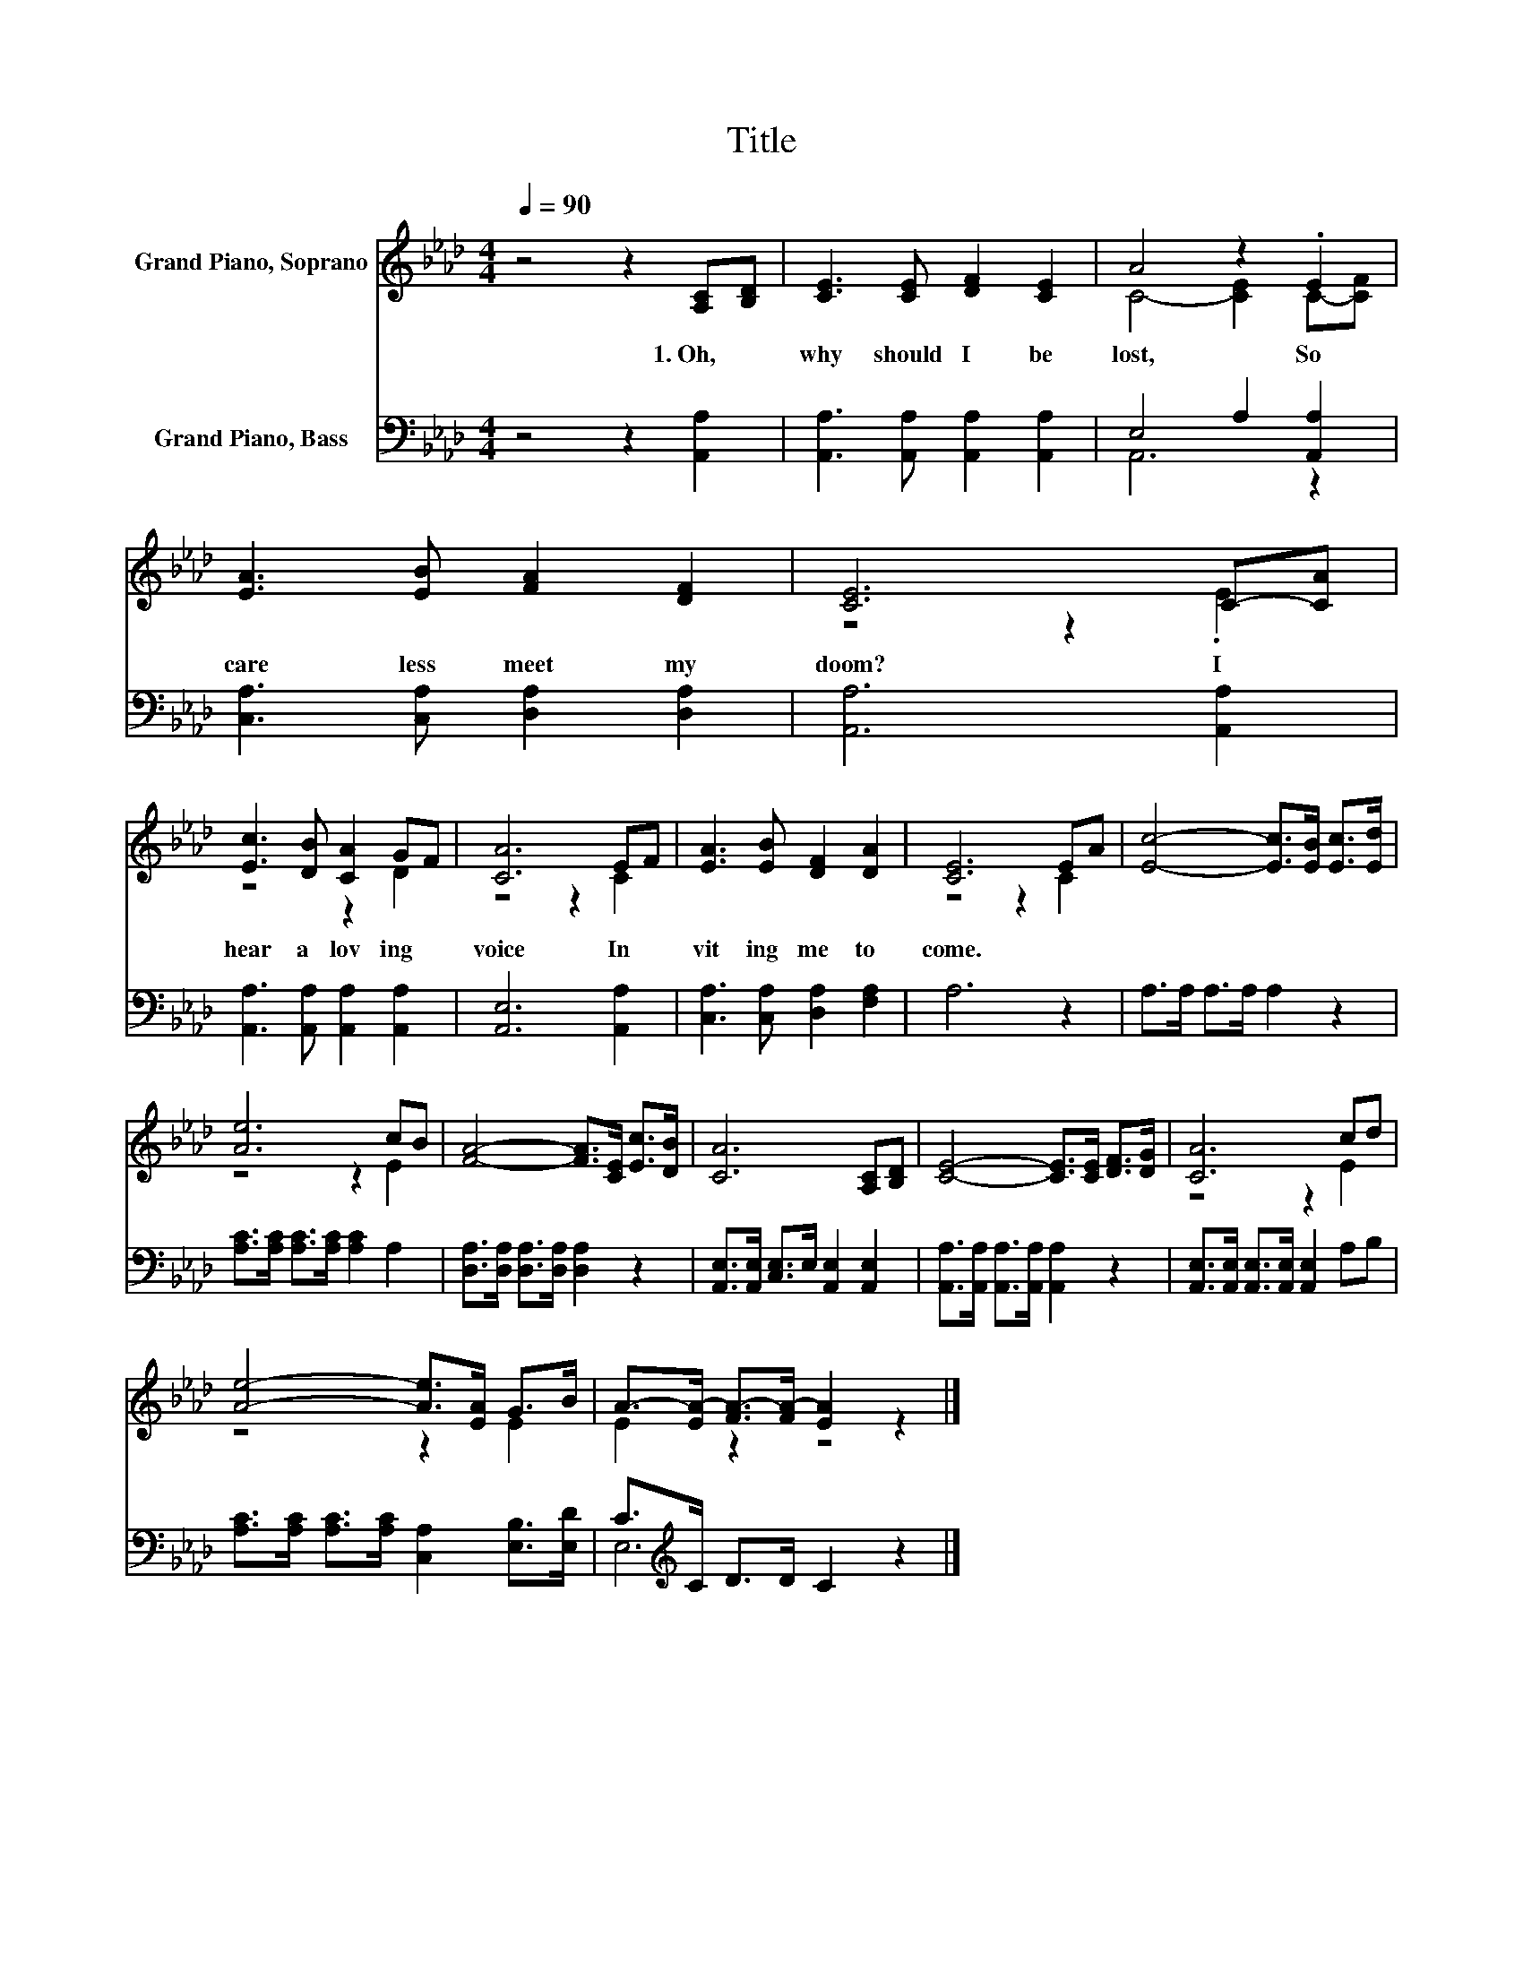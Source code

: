 X:1
T:Title
%%score ( 1 2 ) ( 3 4 )
L:1/8
Q:1/4=90
M:4/4
K:Ab
V:1 treble nm="Grand Piano, Soprano"
V:2 treble 
V:3 bass nm="Grand Piano, Bass"
V:4 bass 
V:1
 z4 z2 [A,C][B,D] | [CE]3 [CE] [DF]2 [CE]2 | A4 z2 .E2 | [EA]3 [EB] [FA]2 [DF]2 | [CE]6 C-[CA] | %5
w: 1.~Oh,~ *|why~ should~ I~ be~|lost,~ So~|care less~ meet~ my~|doom?~ I~ *|
 [Ec]3 [DB] [CA]2 GF | [CA]6 EF | [EA]3 [EB] [DF]2 [DA]2 | [CE]6 EA | [Ec]4- [Ec]>[EB] [Ec]>[Ed] | %10
w: hear~ a~ lov ing~ *|voice~ In *|vit ing~ me~ to~|come.~ * *||
 [Ae]6 cB | [FA]4- [FA]>[CE] [Ec]>[DB] | [CA]6 [A,C][B,D] | [CE]4- [CE]>[CE] [DF]>[DG] | [CA]6 cd | %15
w: |||||
 [Ae]4- [Ae]>[EA] G>B | A->[EA-] [FA-]>[FA-] [EA]2 z2 |] %17
w: ||
V:2
 x8 | x8 | C4- [CE]2 C-[CF] | x8 | z4 z2 .E2 | z4 z2 D2 | z4 z2 C2 | x8 | z4 z2 C2 | x8 | %10
 z4 z2 E2 | x8 | x8 | x8 | z4 z2 E2 | z4 z2 E2 | E2 z2 z4 |] %17
V:3
 z4 z2 [A,,A,]2 | [A,,A,]3 [A,,A,] [A,,A,]2 [A,,A,]2 | E,4 A,2 [A,,A,]2 | %3
 [C,A,]3 [C,A,] [D,A,]2 [D,A,]2 | [A,,A,]6 [A,,A,]2 | [A,,A,]3 [A,,A,] [A,,A,]2 [A,,A,]2 | %6
 [A,,E,]6 [A,,A,]2 | [C,A,]3 [C,A,] [D,A,]2 [F,A,]2 | A,6 z2 | A,>A, A,>A, A,2 z2 | %10
 [A,C]>[A,C] [A,C]>[A,C] [A,C]2 A,2 | [D,A,]>[D,A,] [D,A,]>[D,A,] [D,A,]2 z2 | %12
 [A,,E,]>[A,,E,] [C,E,]>E, [A,,E,]2 [A,,E,]2 | [A,,A,]>[A,,A,] [A,,A,]>[A,,A,] [A,,A,]2 z2 | %14
 [A,,E,]>[A,,E,] [A,,E,]>[A,,E,] [A,,E,]2 A,B, | [A,C]>[A,C] [A,C]>[A,C] [C,A,]2 [E,B,]>[E,D] | %16
 C>[K:treble]C D>D C2 z2 |] %17
V:4
 x8 | x8 | A,,6 z2 | x8 | x8 | x8 | x8 | x8 | x8 | x8 | x8 | x8 | x8 | x8 | x8 | x8 | %16
 E,6[K:treble] z2 |] %17

